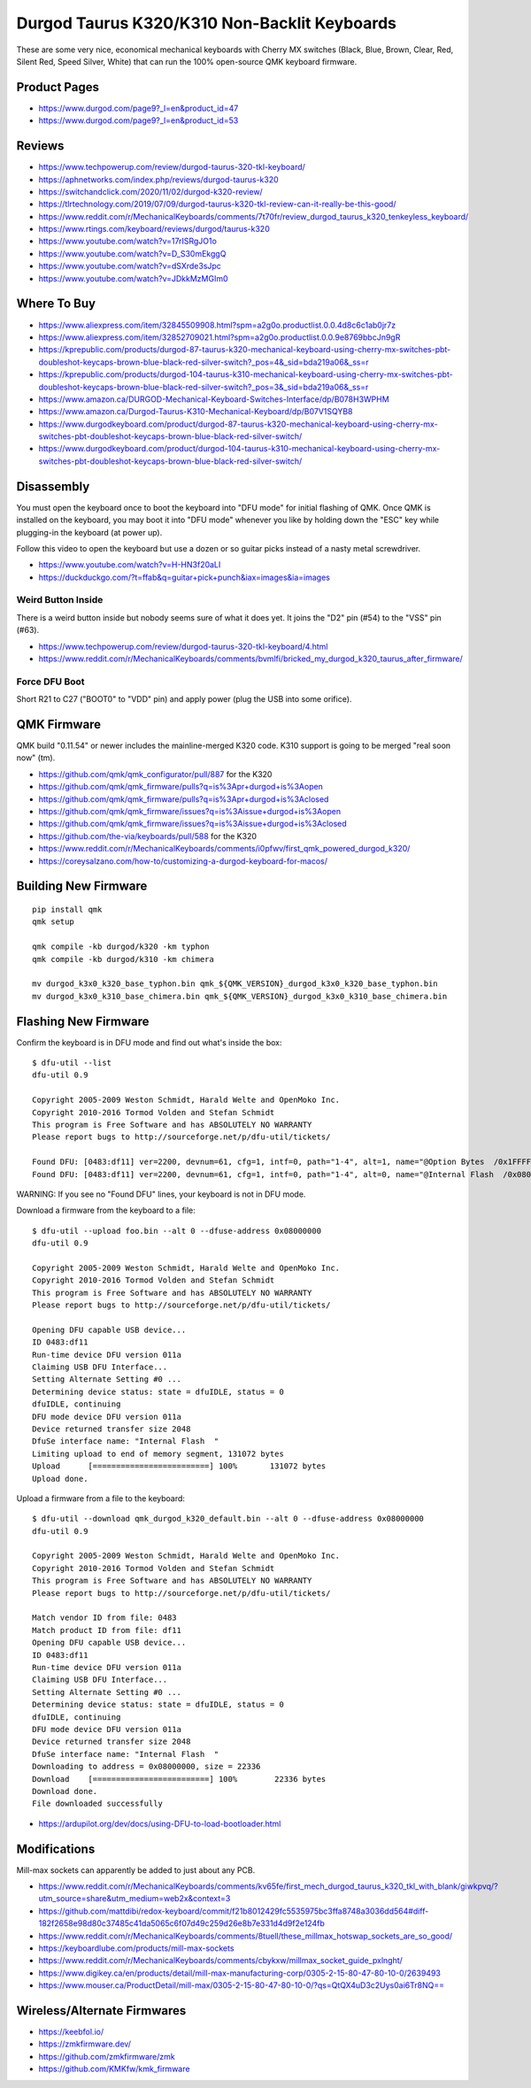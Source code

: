 Durgod Taurus K320/K310 Non-Backlit Keyboards
=============================================

These are some very nice, economical mechanical keyboards with Cherry MX
switches (Black, Blue, Brown, Clear, Red, Silent Red, Speed Silver, White) that
can run the 100% open-source QMK keyboard firmware.


Product Pages
-------------

* https://www.durgod.com/page9?_l=en&product_id=47
* https://www.durgod.com/page9?_l=en&product_id=53


Reviews
-------

* https://www.techpowerup.com/review/durgod-taurus-320-tkl-keyboard/
* https://aphnetworks.com/index.php/reviews/durgod-taurus-k320
* https://switchandclick.com/2020/11/02/durgod-k320-review/
* https://tlrtechnology.com/2019/07/09/durgod-taurus-k320-tkl-review-can-it-really-be-this-good/
* https://www.reddit.com/r/MechanicalKeyboards/comments/7t70fr/review_durgod_taurus_k320_tenkeyless_keyboard/
* https://www.rtings.com/keyboard/reviews/durgod/taurus-k320
* https://www.youtube.com/watch?v=17rISRgJO1o
* https://www.youtube.com/watch?v=D_S30mEkggQ
* https://www.youtube.com/watch?v=dSXrde3sJpc
* https://www.youtube.com/watch?v=JDkkMzMGIm0


Where To Buy
------------

* https://www.aliexpress.com/item/32845509908.html?spm=a2g0o.productlist.0.0.4d8c6c1ab0jr7z
* https://www.aliexpress.com/item/32852709021.html?spm=a2g0o.productlist.0.0.9e8769bbcJn9gR
* https://kprepublic.com/products/durgod-87-taurus-k320-mechanical-keyboard-using-cherry-mx-switches-pbt-doubleshot-keycaps-brown-blue-black-red-silver-switch?_pos=4&_sid=bda219a06&_ss=r
* https://kprepublic.com/products/durgod-104-taurus-k310-mechanical-keyboard-using-cherry-mx-switches-pbt-doubleshot-keycaps-brown-blue-black-red-silver-switch?_pos=3&_sid=bda219a06&_ss=r
* https://www.amazon.ca/DURGOD-Mechanical-Keyboard-Switches-Interface/dp/B078H3WPHM
* https://www.amazon.ca/Durgod-Taurus-K310-Mechanical-Keyboard/dp/B07V1SQYB8
* https://www.durgodkeyboard.com/product/durgod-87-taurus-k320-mechanical-keyboard-using-cherry-mx-switches-pbt-doubleshot-keycaps-brown-blue-black-red-silver-switch/
* https://www.durgodkeyboard.com/product/durgod-104-taurus-k310-mechanical-keyboard-using-cherry-mx-switches-pbt-doubleshot-keycaps-brown-blue-black-red-silver-switch/


Disassembly
-----------

You must open the keyboard once to boot the keyboard into "DFU mode" for
initial flashing of QMK.  Once QMK is installed on the keyboard, you may boot
it into "DFU mode" whenever you like by holding down the "ESC" key while
plugging-in the keyboard (at power up).

Follow this video to open the keyboard but use a dozen or so guitar picks
instead of a nasty metal screwdriver.

* https://www.youtube.com/watch?v=H-HN3f20aLI
* https://duckduckgo.com/?t=ffab&q=guitar+pick+punch&iax=images&ia=images


Weird Button Inside
~~~~~~~~~~~~~~~~~~~

There is a weird button inside but nobody seems sure of what it does yet.  It
joins the "D2" pin (#54) to the "VSS" pin (#63).

* https://www.techpowerup.com/review/durgod-taurus-320-tkl-keyboard/4.html
* https://www.reddit.com/r/MechanicalKeyboards/comments/bvmlfi/bricked_my_durgod_k320_taurus_after_firmware/


Force DFU Boot
~~~~~~~~~~~~~~

Short R21 to C27 ("BOOT0" to "VDD" pin) and apply power (plug the USB into some orifice).

.. image:: boot0.png


QMK Firmware
------------

QMK build "0.11.54" or newer includes the mainline-merged K320 code.
K310 support is going to be merged "real soon now" (tm).

* https://github.com/qmk/qmk_configurator/pull/887  for the K320
* https://github.com/qmk/qmk_firmware/pulls?q=is%3Apr+durgod+is%3Aopen
* https://github.com/qmk/qmk_firmware/pulls?q=is%3Apr+durgod+is%3Aclosed
* https://github.com/qmk/qmk_firmware/issues?q=is%3Aissue+durgod+is%3Aopen
* https://github.com/qmk/qmk_firmware/issues?q=is%3Aissue+durgod+is%3Aclosed
* https://github.com/the-via/keyboards/pull/588  for the K320
* https://www.reddit.com/r/MechanicalKeyboards/comments/i0pfwv/first_qmk_powered_durgod_k320/
* https://coreysalzano.com/how-to/customizing-a-durgod-keyboard-for-macos/


Building New Firmware
---------------------

::

    pip install qmk
    qmk setup

    qmk compile -kb durgod/k320 -km typhon
    qmk compile -kb durgod/k310 -km chimera

    mv durgod_k3x0_k320_base_typhon.bin qmk_${QMK_VERSION}_durgod_k3x0_k320_base_typhon.bin
    mv durgod_k3x0_k310_base_chimera.bin qmk_${QMK_VERSION}_durgod_k3x0_k310_base_chimera.bin


Flashing New Firmware
---------------------

Confirm the keyboard is in DFU mode and find out what's inside the box::

    $ dfu-util --list
    dfu-util 0.9

    Copyright 2005-2009 Weston Schmidt, Harald Welte and OpenMoko Inc.
    Copyright 2010-2016 Tormod Volden and Stefan Schmidt
    This program is Free Software and has ABSOLUTELY NO WARRANTY
    Please report bugs to http://sourceforge.net/p/dfu-util/tickets/

    Found DFU: [0483:df11] ver=2200, devnum=61, cfg=1, intf=0, path="1-4", alt=1, name="@Option Bytes  /0x1FFFF800/01*016 e", serial="FFFFFFFEFFFF"
    Found DFU: [0483:df11] ver=2200, devnum=61, cfg=1, intf=0, path="1-4", alt=0, name="@Internal Flash  /0x08000000/064*0002Kg", serial="FFFFFFFEFFFF"

WARNING:  If you see no "Found DFU" lines, your keyboard is not in DFU mode.

Download a firmware from the keyboard to a file::

    $ dfu-util --upload foo.bin --alt 0 --dfuse-address 0x08000000
    dfu-util 0.9

    Copyright 2005-2009 Weston Schmidt, Harald Welte and OpenMoko Inc.
    Copyright 2010-2016 Tormod Volden and Stefan Schmidt
    This program is Free Software and has ABSOLUTELY NO WARRANTY
    Please report bugs to http://sourceforge.net/p/dfu-util/tickets/

    Opening DFU capable USB device...
    ID 0483:df11
    Run-time device DFU version 011a
    Claiming USB DFU Interface...
    Setting Alternate Setting #0 ...
    Determining device status: state = dfuIDLE, status = 0
    dfuIDLE, continuing
    DFU mode device DFU version 011a
    Device returned transfer size 2048
    DfuSe interface name: "Internal Flash  "
    Limiting upload to end of memory segment, 131072 bytes
    Upload	[=========================] 100%       131072 bytes
    Upload done.

Upload a firmware from a file to the keyboard::

    $ dfu-util --download qmk_durgod_k320_default.bin --alt 0 --dfuse-address 0x08000000
    dfu-util 0.9

    Copyright 2005-2009 Weston Schmidt, Harald Welte and OpenMoko Inc.
    Copyright 2010-2016 Tormod Volden and Stefan Schmidt
    This program is Free Software and has ABSOLUTELY NO WARRANTY
    Please report bugs to http://sourceforge.net/p/dfu-util/tickets/

    Match vendor ID from file: 0483
    Match product ID from file: df11
    Opening DFU capable USB device...
    ID 0483:df11
    Run-time device DFU version 011a
    Claiming USB DFU Interface...
    Setting Alternate Setting #0 ...
    Determining device status: state = dfuIDLE, status = 0
    dfuIDLE, continuing
    DFU mode device DFU version 011a
    Device returned transfer size 2048
    DfuSe interface name: "Internal Flash  "
    Downloading to address = 0x08000000, size = 22336
    Download	[=========================] 100%        22336 bytes
    Download done.
    File downloaded successfully

* https://ardupilot.org/dev/docs/using-DFU-to-load-bootloader.html


Modifications
-------------

Mill-max sockets can apparently be added to just about any PCB.

* https://www.reddit.com/r/MechanicalKeyboards/comments/kv65fe/first_mech_durgod_taurus_k320_tkl_with_blank/giwkpvq/?utm_source=share&utm_medium=web2x&context=3
* https://github.com/mattdibi/redox-keyboard/commit/f21b8012429fc5535975bc3ffa8748a3036dd564#diff-182f2658e98d80c37485c41da5065c6f07d49c259d26e8b7e331d4d9f2e124fb
* https://www.reddit.com/r/MechanicalKeyboards/comments/8tuell/these_millmax_hotswap_sockets_are_so_good/
* https://keyboardlube.com/products/mill-max-sockets
* https://www.reddit.com/r/MechanicalKeyboards/comments/cbykxw/millmax_socket_guide_pxlnght/
* https://www.digikey.ca/en/products/detail/mill-max-manufacturing-corp/0305-2-15-80-47-80-10-0/2639493
* https://www.mouser.ca/ProductDetail/mill-max/0305-2-15-80-47-80-10-0/?qs=QtQX4uD3c2Uys0ai6Tr8NQ==


Wireless/Alternate Firmwares
----------------------------

* https://keebfol.io/
* https://zmkfirmware.dev/
* https://github.com/zmkfirmware/zmk
* https://github.com/KMKfw/kmk_firmware
